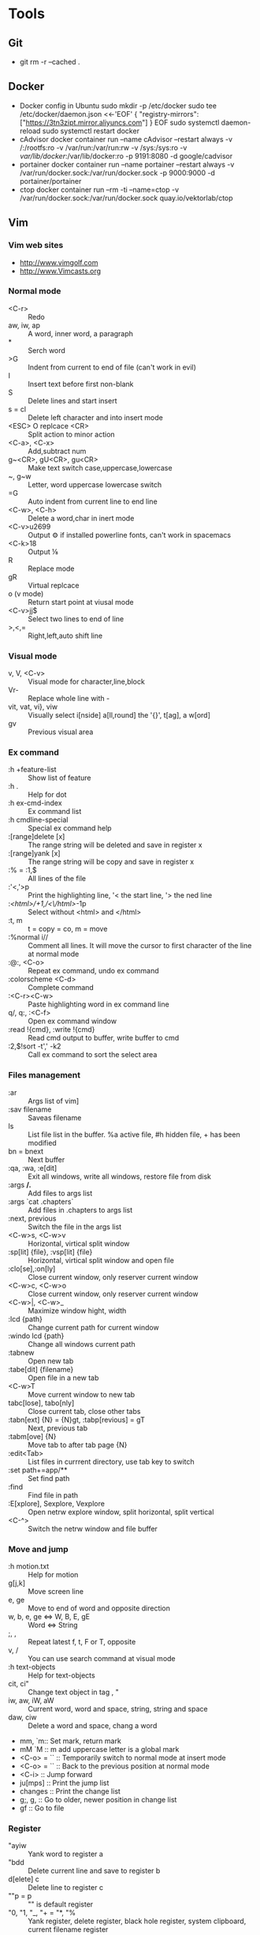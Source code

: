 * Tools
** Git
       - git rm -r --cached .
** Docker
       - Docker config in Ubuntu
          sudo mkdir -p /etc/docker
          sudo tee /etc/docker/daemon.json <<-'EOF'
          {
            "registry-mirrors": ["https://3tn3zipt.mirror.aliyuncs.com"]
          }
          EOF
          sudo systemctl daemon-reload
          sudo systemctl restart docker
       - cAdvisor
          docker container run --name cAdvisor --restart always -v /:/rootfs:ro -v /var/run:/var/run:rw -v /sys:/sys:ro -v /var/lib/docker/:/var/lib/docker:ro -p 9191:8080 -d google/cadvisor
       - portainer
          docker container run --name portainer --restart always -v /var/run/docker.sock:/var/run/docker.sock -p 9000:9000 -d portainer/portainer
       - ctop
          docker container run --rm -ti --name=ctop  -v /var/run/docker.sock:/var/run/docker.sock quay.io/vektorlab/ctop
** Vim
*** Vim web sites
       - http://www.vimgolf.com
       - http://www.Vimcasts.org
*** Normal mode   
       - <C-r> :: Redo
       - aw, iw, ap :: A word, inner word, a paragraph
       - * :: Serch word
       - >G :: Indent from current to end of file (can't work in evil)
       - I :: Insert text before first non-blank
       - S :: Delete lines and start insert
       - s = cl :: Delete left character and into insert mode
       - <ESC> O replcace <CR> :: Split action to minor action
       - <C-a>, <C-x> :: Add,subtract num
       - g~<CR>, gU<CR>, gu<CR> :: Make text switch case,uppercase,lowercase
       - ~, g~w :: Letter, word uppercase lowercase switch
       - =G :: Auto indent from current line to end line
       - <C-w>, <C-h> :: Delete a word,char in inert mode
       - <C-v>u2699 :: Output ⚙ if installed powerline fonts, can't work in spacemacs
       - <C-k>18 :: Output ⅛
       - R :: Replace mode
       - gR :: Virtual replcace
       - o (v mode) :: Return start point at viusal mode
       - <C-v>jj$ :: Select two lines to end of line
       - >,<,= :: Right,left,auto shift line
*** Visual mode
       - v, V, <C-v> :: Visual mode for character,line,block
       - Vr- :: Replace whole line with -
       - vit, vat, vi}, viw :: Visually select i[nside] a[ll,round] the '{}', t[ag], a w[ord]
       - gv :: Previous visual area
*** Ex command 
       - :h +feature-list :: Show list of feature
       - :h . :: Help for dot
       - :h ex-cmd-index :: Ex command list
       - :h cmdline-special :: Special ex command help 
       - :[range]delete [x] :: The range string will be deleted and save in register x
       - :[range]yank [x] :: The range string will be copy and save in register x
       - :% = :1,$ :: All lines of the file
       - :'<,'>p :: Print the highlighting line, '< the start line, '> the ned line
       - :/<html>/+1,/<\/html>/-1p :: Select without <html> and </html>
       - :t, m :: t = copy = co, m = move
       - :%normal i// :: Comment all lines. It will move the cursor to first character of the line at normal mode
       - :@:, <C-o> :: Repeat ex command, undo ex command
       - :colorscheme <C-d> :: Complete command
       - :<C-r><C-w> :: Paste highlighting word in ex command line
       - q/, q:, :<C-f> :: Open ex command window
       - :read !{cmd}, :write !{cmd} :: Read cmd output to buffer, write buffer to cmd
       - :2,$!sort -t',' -k2 :: Call ex command to sort the select area
*** Files management
       - :ar :: Args list of vim]
       - :sav filename :: Saveas filename
       - ls :: List file list in the buffer. %a active file, #h hidden file, + has been modified
       - bn = bnext :: Next buffer
       - :qa, :wa, :e[dit] :: Exit all windows, write all windows, restore file from disk
       - :args **/*.* :: Add files to args list
       - :args `cat .chapters` :: Add files in .chapters to args list
       - :next, previous :: Switch the file in the args list
       - <C-w>s, <C-w>v :: Horizontal, virtical split window
       - :sp[lit] {file}, :vsp[lit] {file} :: Horizontal, virtical split window and open file
       - :clo[se],:on[ly] :: Close current window, only reserver current window
       - <C-w>c, <C-w>o :: Close current window, only reserver current window
       - <C-w>|, <C-w>_ :: Maximize window hight, width
       - :lcd {path} :: Change current path for current window
       - :windo lcd {path} :: Change all windows current path
       - :tabnew :: Open new tab
       - :tabe[dit] {filename} :: Open file in a new tab
       - <C-w>T :: Move current window to new tab
       - tabc[lose], tabo[nly] :: Close current tab, close other tabs
       - :tabn[ext] {N} = {N}gt, :tabp[revious] = gT :: Next, previous tab
       - :tabm[ove] {N} :: Move tab to after tab page {N}
       - :edit<Tab> :: List files in currrent directory, use tab key to switch
       - :set path+=app/** :: Set find path
       - :find :: Find file in path
       - :E[xplore], Sexplore, Vexplore :: Open netrw explore window, split horizontal, split vertical
       - <C-^> :: Switch the netrw window and file buffer
*** Move and jump
       - :h motion.txt :: Help for motion
       - g[j,k] :: Move screen line
       - e, ge :: Move to end of word and opposite direction
       - w, b, e, ge <=> W, B, E, gE :: Word <=> String
       - ;, , :: Repeat latest f, t, F or T, opposite
       - v, / :: You can use search command at visual mode
       - :h text-objects :: Help for text-objects
       - cit, ci" :: Change text object in tag , "
       - iw, aw, iW, aW :: Current word, word and space, string, string and space
       - daw, ciw :: Delete a word and space, chang a word
       - mm, `m:: Set mark, return mark
       - mM `M :: m add uppercase letter is a global mark
       - <C-o> = `` :: Temporarily switch to normal mode at insert mode
       - <C-o> = `` :: Back to the previous position at normal mode
       - <C-i> :: Jump forward
       - ju[mps] :: Print the jump list
       - changes :: Print the change list
       - g;, g, :: Go to older, newer position in change list
       - gf :: Go to file
*** Register
       - "ayiw :: Yank word to register a
       - "bdd :: Delete current line and save to register b
       - d[elete] c :: Delete line to register c
       - ""p = p :: "" is default register
       - "0, "1, "_, "+ = "*, "% :: Yank register, delete register, black hole register, system clipboard, current filename register
       - <C-r>0 :: Paste string from register 0 at insert mode
       - <C-r>=6*35<CR> :: Insert result of calc at inert mode
       - qa, qA:: Record, append macro to register a
       - reg a :: Show recorded actions in register a
       - @a, @@ :: Play actions in register a, repeat latest playing
*** Pattern
       - \c, \C :: Switch ignorecase at search mode
       - \v, \V :: Switch regexp at search mode
       - \zs, \ze :: Narrow the search
       - /, ? :: Search forward, search backward
       - :%s/content/copy/gc :: You must confirm every time
*** Others
       - :h option-list :: Set options
       - :set [no]ignorecase[!,?,&] :: ! = ~, ? = query status, & = default value
       - :set tabstop=2 :: Tab stop = 2
       - :source two-space-indent.vim :: Import config file
       - :edit $MYVIMRC :: Edit .vimrc
** Spacemacs
       - plantuml
           M-x org-toggle-inline-images
           SPC m ,
              #+BEGIN_SRC plantuml :results graphics :file ~/future/tmp/uml-sample.png :cmdline -charset UTF-8
              title 时序图

              == 鉴权阶段 ==

              Alice -> Bob: 请求
              Bob -> Alice: 应答

              == 数据上传 ==

              Alice -> Bob: 上传数据
              note left: 这是显示在左边的备注

              Bob --> Canny: 转交数据
              ... 不超过 5 秒钟 ...
              Canny --> Bob: 状态返回
              note right: 这是显示在右边的备注

              Bob -> Alice: 状态返回

              == 状态显示 ==

              Alice -> Alice: 给自己发消息
              #+END_SRC
       - graphviz
           M-x org-toggle-inline-images
           SPC m ,
              #+BEGIN_SRC dot :file ~/future/tmp/graphviz-sample.png :cmdline -Kdot -Tpng
              digraph G {
                size="8,6"
                ratio=expand
                edge [dir=both]
                plcnet [shape=box, label="PLC 网络"]
                subgraph cluster_wrapline {
                  label="Wrapline Control System"
                  color=purple
                  subgraph {
                  rank=same
                  exec
                  sharedmem [style=filled, fillcolor=lightgrey, shape=box]
                  }
                  edge[style=dotted, dir=none]
                  exec -> opserver
                  exec -> db
                  plc -> exec
                  edge [style=line, dir=both]
                  exec -> sharedmem
                  sharedmem -> db
                  plc -> sharedmem
                  sharedmem -> opserver
                }
                plcnet -> plc [constraint=false]
                millwide [shape=box, label="Millwide System"]
                db -> millwide

                subgraph cluster_opclients {
                  color=blue
                  label="Operator Clients"
                  rankdir=LR
                  labelloc=b
                  node[label=client]
                  opserver -> client1
                  opserver -> client2
                  opserver -> client3
                }
              }
              #+end_src
* Linux Administration
** Ubuntu user admin
      1. sudo useradd zhongwei
      2. sudo adduser zhongwei sudo
      3. sudo uerdel -r zhongwei 
** Ubuntu ZSH OH-MY-ZSH Powerline
      sudo apt-get install zsh
      sh -c "$(curl -fsSL https://raw.github.com/robbyrussell/oh-my-zsh/master/tools/install.sh)"
      https://github.com/justjanne/powerline-go
      sudo apt-get install fonts-powerline
      echo "\ue0b0 \u00b1 \ue0a0 \u27a6 \u2718 \u26a1 \u2699"
** Ubuntu zsh-syntax-highlighting
      sudo apt-get install zsh-syntax-highlighting
      #add end of .zshrc
      source /usr/share/zsh-syntax-highlighting/zsh-syntax-highlighting.zsh

